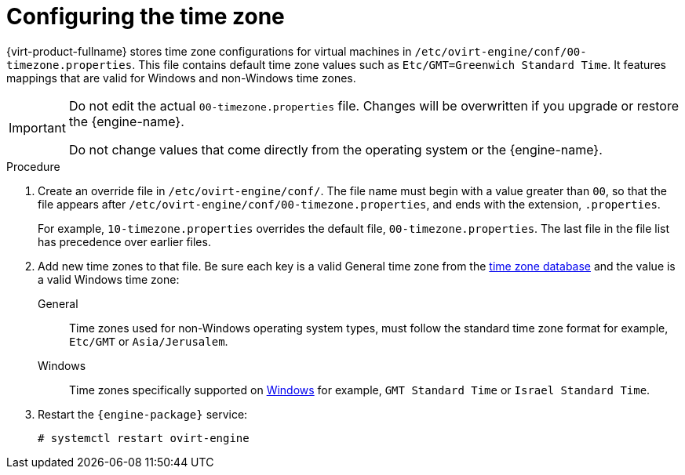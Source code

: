[[Configuring_timezones]]
= Configuring the time zone

{virt-product-fullname} stores time zone configurations for virtual machines in `/etc/ovirt-engine/conf/00-timezone.properties`. This file contains default time zone values such as `Etc/GMT=Greenwich Standard Time`. It features mappings that are valid for Windows and non-Windows time zones.

[IMPORTANT]
====
Do not edit the actual `00-timezone.properties` file. Changes will be overwritten if you upgrade or restore the {engine-name}.

Do not change values that come directly from the operating system or the {engine-name}.
====

.Procedure
. Create an override file in `/etc/ovirt-engine/conf/`. The file name must begin with a value greater than `00`, so that the file appears after `/etc/ovirt-engine/conf/00-timezone.properties`, and ends with the extension, `.properties`.
+
For example, `10-timezone.properties` overrides the default file, `00-timezone.properties`. The last file in the file list has precedence over earlier files.
. Add new time zones to that file. Be sure each key is a valid General time zone from the link:https://en.wikipedia.org/wiki/Tz_database[time zone database] and the value is a valid Windows time zone:
+
General:: Time zones used for non-Windows operating system types, must follow the standard time zone format for example, `Etc/GMT` or `Asia/Jerusalem`.
Windows:: Time zones specifically supported on link:https://docs.microsoft.com/en-us/previous-versions/windows/embedded/ms912391(v=winembedded.11)?redirectedfrom=MSDN[Windows] for example, `GMT Standard Time` or `Israel Standard Time`.
. Restart the `{engine-package}` service:
+
[source,terminal]
----
# systemctl restart ovirt-engine
----
